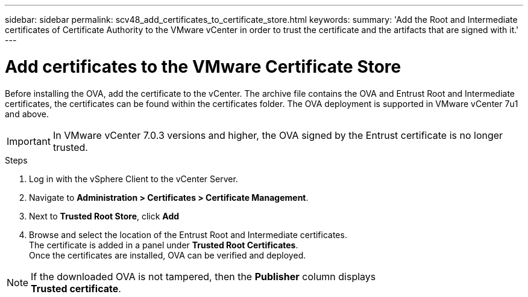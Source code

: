 ---
sidebar: sidebar
permalink: scv48_add_certificates_to_certificate_store.html
keywords: 
summary: 'Add the Root and Intermediate certificates of Certificate Authority to the VMware vCenter in order to trust the certificate and the artifacts that are signed with it.'
---

= Add certificates to the VMware Certificate Store
:hardbreaks:
:nofooter:
:icons: font
:linkattrs:
:imagesdir: ./media/

//
// This file was created for 4.8 release

[.lead]
Before installing the OVA, add the certificate to the vCenter. The archive file contains the OVA and Entrust Root and Intermediate certificates, the certificates can be found within the certificates folder. The OVA deployment is supported in VMware vCenter 7u1 and above.

[IMPORTANT]
In VMware vCenter 7.0.3 versions and higher, the OVA signed by the Entrust certificate is no longer trusted. 
// is this required?

.Steps
. Log in with the vSphere Client to the vCenter Server.
. Navigate to *Administration > Certificates > Certificate Management*.
. Next to *Trusted Root Store*, click *Add*
. Browse and select the location of the Entrust Root and Intermediate certificates.
The certificate is added in a panel under *Trusted Root Certificates*.
Once the certificates are installed, OVA can be verified and deployed.

[NOTE]
If the downloaded OVA is not tampered, then the *Publisher* column displays 
*Trusted certificate*.



